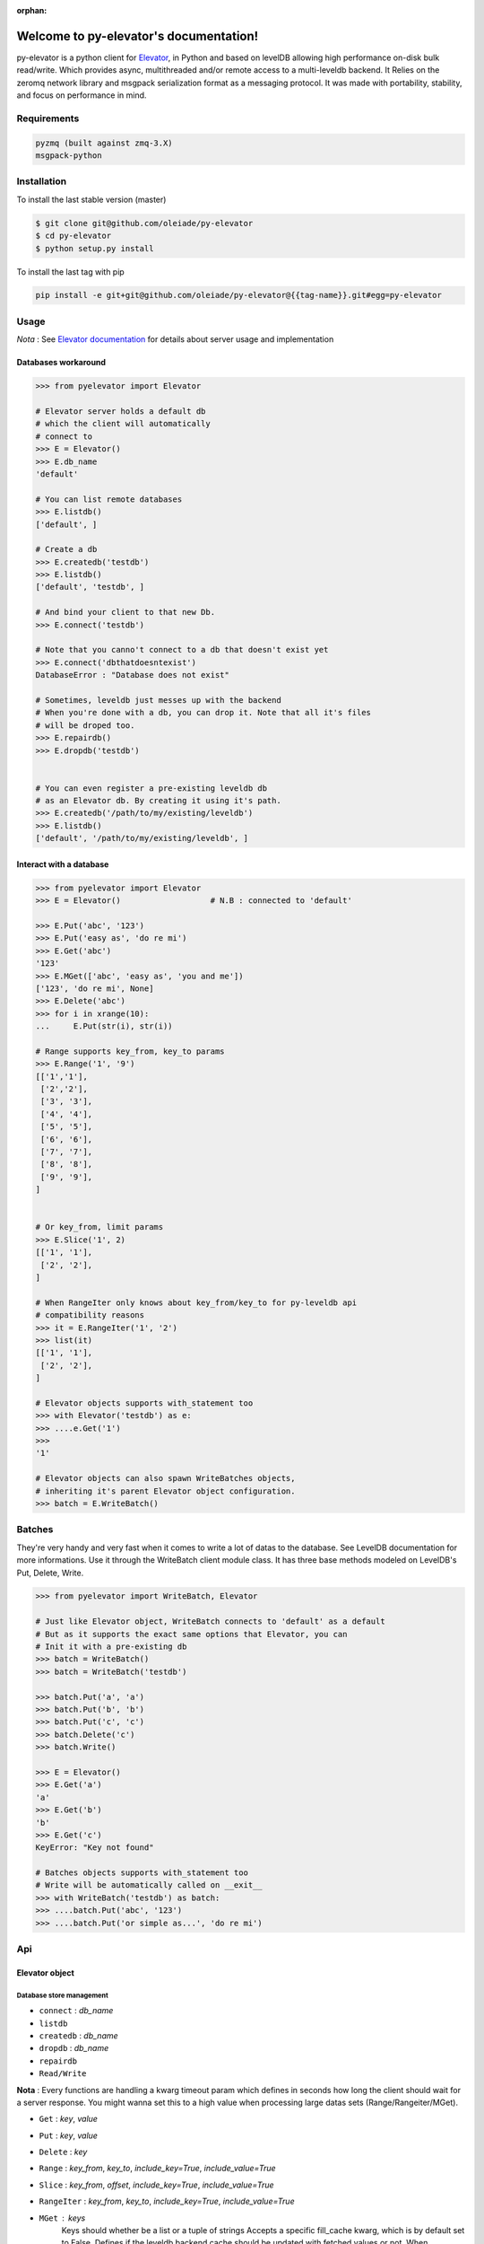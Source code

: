 :orphan:
=====================================
Welcome to py-elevator's documentation!
=====================================


py-elevator is a python client for `Elevator <http://github.com/oleiade/Elevator>`_, in Python and based on levelDB allowing high performance on-disk bulk read/write. Which provides async, multithreaded and/or remote access to a multi-leveldb backend.
It Relies on the zeromq network library and msgpack serialization format as a messaging protocol.
It was made with portability, stability, and focus on performance in mind.

.. _requirements:

Requirements
=============

.. code-block:: bash

    pyzmq (built against zmq-3.X)
    msgpack-python

.. _installation:
Installation
=============

To install the last stable version (master)

.. code-block:: bash

    $ git clone git@github.com/oleiade/py-elevator
    $ cd py-elevator
    $ python setup.py install

To install the last tag with pip

.. code-block:: bash

    pip install -e git+git@github.com/oleiade/py-elevator@{{tag-name}}.git#egg=py-elevator


Usage
=======

*Nota* : See `Elevator documentation <http://elevator.readthedocs.org>`_ for details about server usage and implementation

Databases workaround
----------------------------

.. code-block:: python

    >>> from pyelevator import Elevator

    # Elevator server holds a default db
    # which the client will automatically
    # connect to
    >>> E = Elevator()
    >>> E.db_name
    'default'

    # You can list remote databases
    >>> E.listdb()
    ['default', ]

    # Create a db
    >>> E.createdb('testdb')
    >>> E.listdb()
    ['default', 'testdb', ]

    # And bind your client to that new Db.
    >>> E.connect('testdb')

    # Note that you canno't connect to a db that doesn't exist yet
    >>> E.connect('dbthatdoesntexist')
    DatabaseError : "Database does not exist"

    # Sometimes, leveldb just messes up with the backend
    # When you're done with a db, you can drop it. Note that all it's files
    # will be droped too.
    >>> E.repairdb()
    >>> E.dropdb('testdb')


    # You can even register a pre-existing leveldb db
    # as an Elevator db. By creating it using it's path.
    >>> E.createdb('/path/to/my/existing/leveldb')
    >>> E.listdb()
    ['default', '/path/to/my/existing/leveldb', ]


Interact with a database
-----------------------------

.. code-block:: python

    >>> from pyelevator import Elevator
    >>> E = Elevator()                   # N.B : connected to 'default'

    >>> E.Put('abc', '123')
    >>> E.Put('easy as', 'do re mi')
    >>> E.Get('abc')
    '123'
    >>> E.MGet(['abc', 'easy as', 'you and me'])
    ['123', 'do re mi', None]
    >>> E.Delete('abc')
    >>> for i in xrange(10):
    ...     E.Put(str(i), str(i))

    # Range supports key_from, key_to params
    >>> E.Range('1', '9')
    [['1','1'],
     ['2','2'],
     ['3', '3'],
     ['4', '4'],
     ['5', '5'],
     ['6', '6'],
     ['7', '7'],
     ['8', '8'],
     ['9', '9'],
    ]


    # Or key_from, limit params
    >>> E.Slice('1', 2)
    [['1', '1'],
     ['2', '2'],
    ]

    # When RangeIter only knows about key_from/key_to for py-leveldb api
    # compatibility reasons
    >>> it = E.RangeIter('1', '2')
    >>> list(it)
    [['1', '1'],
     ['2', '2'],
    ]

    # Elevator objects supports with_statement too
    >>> with Elevator('testdb') as e:
    >>> ....e.Get('1')
    >>>
    '1'

    # Elevator objects can also spawn WriteBatches objects,
    # inheriting it's parent Elevator object configuration.
    >>> batch = E.WriteBatch()


Batches
=========

They're very handy and very fast when it comes to write a lot of datas to the database. See LevelDB documentation for more informations. Use it through the WriteBatch client module class. It has three base methods modeled on LevelDB's Put, Delete, Write.

.. code-block:: python

    >>> from pyelevator import WriteBatch, Elevator

    # Just like Elevator object, WriteBatch connects to 'default' as a default
    # But as it supports the exact same options that Elevator, you can
    # Init it with a pre-existing db
    >>> batch = WriteBatch()
    >>> batch = WriteBatch('testdb')

    >>> batch.Put('a', 'a')
    >>> batch.Put('b', 'b')
    >>> batch.Put('c', 'c')
    >>> batch.Delete('c')
    >>> batch.Write()

    >>> E = Elevator()
    >>> E.Get('a')
    'a'
    >>> E.Get('b')
    'b'
    >>> E.Get('c')
    KeyError: "Key not found"

    # Batches objects supports with_statement too
    # Write will be automatically called on __exit__
    >>> with WriteBatch('testdb') as batch:
    >>> ....batch.Put('abc', '123')
    >>> ....batch.Put('or simple as...', 'do re mi')


Api
====

Elevator object
--------------

Database store management
~~~~~~~~~~~~~~~~~~~~~~~~~~~~~~~~~~~

* ``connect`` : *db_name*
* ``listdb``
* ``createdb`` : *db_name*
* ``dropdb`` : *db_name*
* ``repairdb``
* ``Read/Write``

**Nota** : Every functions are handling a kwarg timeout param which defines in seconds how long the client should wait for a server response. You might wanna set this to a high value when processing large datas sets (Range/Rangeiter/MGet).

* ``Get`` : *key*, *value*
* ``Put`` : *key*, *value*
* ``Delete`` : *key*
* ``Range`` : *key_from*, *key_to*, *include_key=True*, *include_value=True*
* ``Slice`` : *key_from*, *offset*, *include_key=True*, *include_value=True*
* ``RangeIter`` : *key_from*, *key_to*, *include_key=True*, *include_value=True*
* ``MGet`` : *keys*
    Keys should whether be a list or a tuple of strings
    Accepts a specific fill_cache kwarg, which is by default set to False. Defines if the leveldb backend cache should be updated with fetched values or not. When proceeding to "small" and/or repetitive random read, you might want to set this option to True; but for bulk reads on medium and large sets, keep it set to False.

WriteBatch object
-----------------------

**Nota** : idem than Read/Write

* ``Put`` : *key*, *value*
* ``Delete`` : *key*
* ``Write``